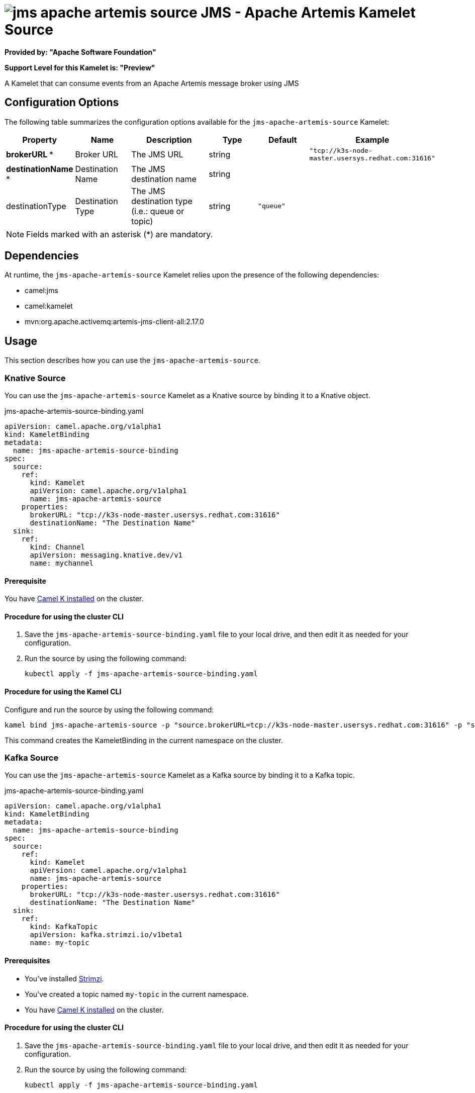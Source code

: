 // THIS FILE IS AUTOMATICALLY GENERATED: DO NOT EDIT

= image:kamelets/jms-apache-artemis-source.svg[] JMS - Apache Artemis Kamelet Source

*Provided by: "Apache Software Foundation"*

*Support Level for this Kamelet is: "Preview"*

A Kamelet that can consume events from an Apache Artemis message broker using JMS

== Configuration Options

The following table summarizes the configuration options available for the `jms-apache-artemis-source` Kamelet:
[width="100%",cols="2,^2,3,^2,^2,^3",options="header"]
|===
| Property| Name| Description| Type| Default| Example
| *brokerURL {empty}* *| Broker URL| The JMS URL| string| | `"tcp://k3s-node-master.usersys.redhat.com:31616"`
| *destinationName {empty}* *| Destination Name| The JMS destination name| string| | 
| destinationType| Destination Type| The JMS destination type (i.e.: queue or topic)| string| `"queue"`| 
|===

NOTE: Fields marked with an asterisk ({empty}*) are mandatory.


== Dependencies

At runtime, the `jms-apache-artemis-source` Kamelet relies upon the presence of the following dependencies:

- camel:jms
- camel:kamelet
- mvn:org.apache.activemq:artemis-jms-client-all:2.17.0 

== Usage

This section describes how you can use the `jms-apache-artemis-source`.

=== Knative Source

You can use the `jms-apache-artemis-source` Kamelet as a Knative source by binding it to a Knative object.

.jms-apache-artemis-source-binding.yaml
[source,yaml]
----
apiVersion: camel.apache.org/v1alpha1
kind: KameletBinding
metadata:
  name: jms-apache-artemis-source-binding
spec:
  source:
    ref:
      kind: Kamelet
      apiVersion: camel.apache.org/v1alpha1
      name: jms-apache-artemis-source
    properties:
      brokerURL: "tcp://k3s-node-master.usersys.redhat.com:31616"
      destinationName: "The Destination Name"
  sink:
    ref:
      kind: Channel
      apiVersion: messaging.knative.dev/v1
      name: mychannel
  
----

==== *Prerequisite*

You have xref:{camel-k-version}@camel-k::installation/installation.adoc[Camel K installed] on the cluster.

==== *Procedure for using the cluster CLI*

. Save the `jms-apache-artemis-source-binding.yaml` file to your local drive, and then edit it as needed for your configuration.

. Run the source by using the following command:
+
[source,shell]
----
kubectl apply -f jms-apache-artemis-source-binding.yaml
----

==== *Procedure for using the Kamel CLI*

Configure and run the source by using the following command:

[source,shell]
----
kamel bind jms-apache-artemis-source -p "source.brokerURL=tcp://k3s-node-master.usersys.redhat.com:31616" -p "source.destinationName=The Destination Name" channel:mychannel
----

This command creates the KameletBinding in the current namespace on the cluster.

=== Kafka Source

You can use the `jms-apache-artemis-source` Kamelet as a Kafka source by binding it to a Kafka topic.

.jms-apache-artemis-source-binding.yaml
[source,yaml]
----
apiVersion: camel.apache.org/v1alpha1
kind: KameletBinding
metadata:
  name: jms-apache-artemis-source-binding
spec:
  source:
    ref:
      kind: Kamelet
      apiVersion: camel.apache.org/v1alpha1
      name: jms-apache-artemis-source
    properties:
      brokerURL: "tcp://k3s-node-master.usersys.redhat.com:31616"
      destinationName: "The Destination Name"
  sink:
    ref:
      kind: KafkaTopic
      apiVersion: kafka.strimzi.io/v1beta1
      name: my-topic
  
----

==== *Prerequisites*

* You've installed https://strimzi.io/[Strimzi].
* You've created a topic named `my-topic` in the current namespace.
* You have xref:{camel-k-version}@camel-k::installation/installation.adoc[Camel K installed] on the cluster.

==== *Procedure for using the cluster CLI*

. Save the `jms-apache-artemis-source-binding.yaml` file to your local drive, and then edit it as needed for your configuration.

. Run the source by using the following command:
+
[source,shell]
----
kubectl apply -f jms-apache-artemis-source-binding.yaml
----

==== *Procedure for using the Kamel CLI*

Configure and run the source by using the following command:

[source,shell]
----
kamel bind jms-apache-artemis-source -p "source.brokerURL=tcp://k3s-node-master.usersys.redhat.com:31616" -p "source.destinationName=The Destination Name" kafka.strimzi.io/v1beta1:KafkaTopic:my-topic
----

This command creates the KameletBinding in the current namespace on the cluster.

== Kamelet source file

https://github.com/apache/camel-kamelets/blob/main/jms-apache-artemis-source.kamelet.yaml

// THIS FILE IS AUTOMATICALLY GENERATED: DO NOT EDIT
